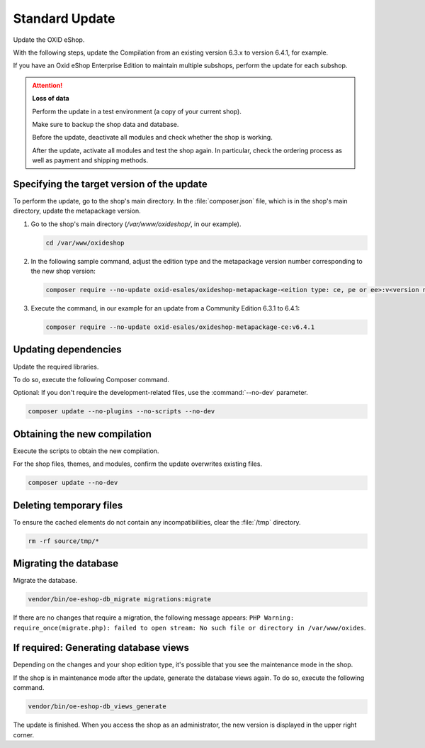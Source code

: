 Standard Update
===============

Update the OXID eShop.

With the following steps, update the Compilation from an existing version 6.3.x to version 6.4.1, for example.

If you have an Oxid eShop Enterprise Edition to maintain multiple subshops, perform the update for each subshop.

.. ATTENTION::
   **Loss of data**

   Perform the update in a test environment (a copy of your current shop).

   Make sure to backup the shop data and database.

   Before the update, deactivate all modules and check whether the shop is working.

   After the update, activate all modules and test the shop again. In particular, check the ordering process as well as payment and shipping methods.

.. |schritt| image:: ../../media/icons/schritt.jpg
              :class: no-shadow

|schritt| Specifying the target version of the update
-----------------------------------------------------

To perform the update, go to the shop's main directory. In the :file:`composer.json` file, which is in the shop's main directory, update the metapackage version.

1. Go to the shop's main directory (`/var/www/oxideshop/`, in our example).

   .. code:: bash

      cd /var/www/oxideshop

2. In the following sample command, adjust the edition type and the metapackage version number corresponding to the new shop version:

   .. code:: bash

      composer require --no-update oxid-esales/oxideshop-metapackage-<eition type: ce, pe or ee>:v<version number>

3. Execute the command, in our example for an update from a Community Edition 6.3.1 to 6.4.1:

   .. code:: bash

      composer require --no-update oxid-esales/oxideshop-metapackage-ce:v6.4.1



|schritt| Updating dependencies
-------------------------------

Update the required libraries.

To do so, execute the following Composer command.

Optional: If you don't require the development-related files, use the  :command:`--no-dev` parameter.

.. code:: bash

   composer update --no-plugins --no-scripts --no-dev


|schritt| Obtaining the new compilation
---------------------------------------

Execute the scripts to obtain the new compilation.

For the shop files, themes, and modules, confirm the update overwrites existing files.


.. code:: bash

   composer update --no-dev


|schritt| Deleting temporary files
----------------------------------

To ensure the cached elements do not contain any incompatibilities, clear the :file:`/tmp` directory.

.. code:: bash

   rm -rf source/tmp/*

|schritt| Migrating the database
--------------------------------

Migrate the database.

.. code:: bash

   vendor/bin/oe-eshop-db_migrate migrations:migrate

If there are no changes that require a migration, the following message appears: ``PHP Warning:  require_once(migrate.php): failed to open stream: No such file or directory in /var/www/oxides``.

|schritt| If required: Generating database views
------------------------------------------------

Depending on the changes and your shop edition type, it's possible that you see the maintenance mode in the shop.

If the shop is in maintenance mode after the update, generate the database views again. To do so, execute the following command.

.. code:: bash

   vendor/bin/oe-eshop-db_views_generate


The update is finished. When you access the shop as an administrator, the new version is displayed in the upper right corner.


.. Intern: oxbaix, Status: transL